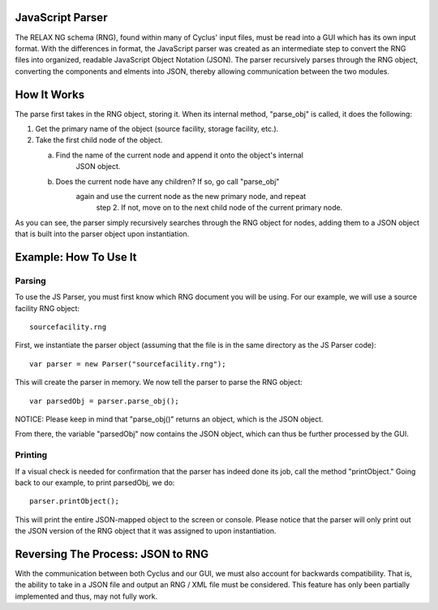 JavaScript Parser
=================

The RELAX NG schema (RNG), found within many of Cyclus' input files, must be read
into a GUI which has its own input format.  With the differences in format, 
the JavaScript parser was created as an intermediate step to convert the RNG
files into organized, readable JavaScript Object Notation (JSON).  The parser
recursively parses through the RNG object, converting the components and elments
into JSON, thereby allowing communication between the two modules. 

How It Works
============

The parse first takes in the RNG object, storing it.  When its internal method, \
"parse_obj" is called, it does the following:

1.  Get the primary name of the object (source facility, storage facility, etc.).

2.  Take the first child node of the object.
	
    a.  Find the name of the current node and append it onto the object's internal
	    JSON object.
	
    b.  Does the current node have any children?  If so, go call "parse_obj"
	    again and use the current node as the new primary node, and repeat
		step 2.  If not, move on to the next child node of the current primary
		node.

As you can see, the parser simply recursively searches through the RNG object
for nodes, adding them to a JSON object that is built into the parser object
upon instantiation.

Example: How To Use It
======================

Parsing
-------

To use the JS Parser, you must first know which RNG document you will be using.
For our example, we will use a source facility RNG object:: 

    sourcefacility.rng

First, we instantiate the parser object (assuming that the file is in the same
directory as the JS Parser code)::

    var parser = new Parser("sourcefacility.rng");
	
This will create the parser in memory.  We now tell the parser to parse the RNG object::

    var parsedObj = parser.parse_obj();
	
NOTICE: Please keep in mind that "parse_obj()" returns an object, which is the JSON object.

From there, the variable "parsedObj" now contains the JSON object, which can thus be
further processed by the GUI.

Printing
--------

If a visual check is needed for confirmation that the parser has indeed done its job,
call the method "printObject."  Going back to our example, to print parsedObj, we do::

    parser.printObject();
	
This will print the entire JSON-mapped object to the screen or console.  Please notice
that the parser will only print out the JSON version of the RNG object that it was 
assigned to upon instantiation.

Reversing The Process: JSON to RNG
==================================

With the communication between both Cyclus and our GUI, we must also account for 
backwards compatibility.  That is, the ability to take in a JSON file and output 
an RNG / XML file must be considered.  This feature has only been partially implemented 
and thus, may not fully work.  